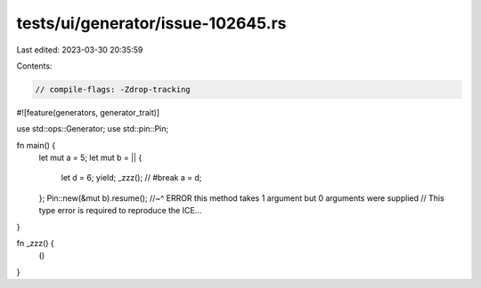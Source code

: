 tests/ui/generator/issue-102645.rs
==================================

Last edited: 2023-03-30 20:35:59

Contents:

.. code-block:: rs

    // compile-flags: -Zdrop-tracking

#![feature(generators, generator_trait)]

use std::ops::Generator;
use std::pin::Pin;

fn main() {
    let mut a = 5;
    let mut b = || {
        let d = 6;
        yield;
        _zzz(); // #break
        a = d;
    };
    Pin::new(&mut b).resume();
    //~^ ERROR this method takes 1 argument but 0 arguments were supplied
    // This type error is required to reproduce the ICE...
}

fn _zzz() {
    ()
}


